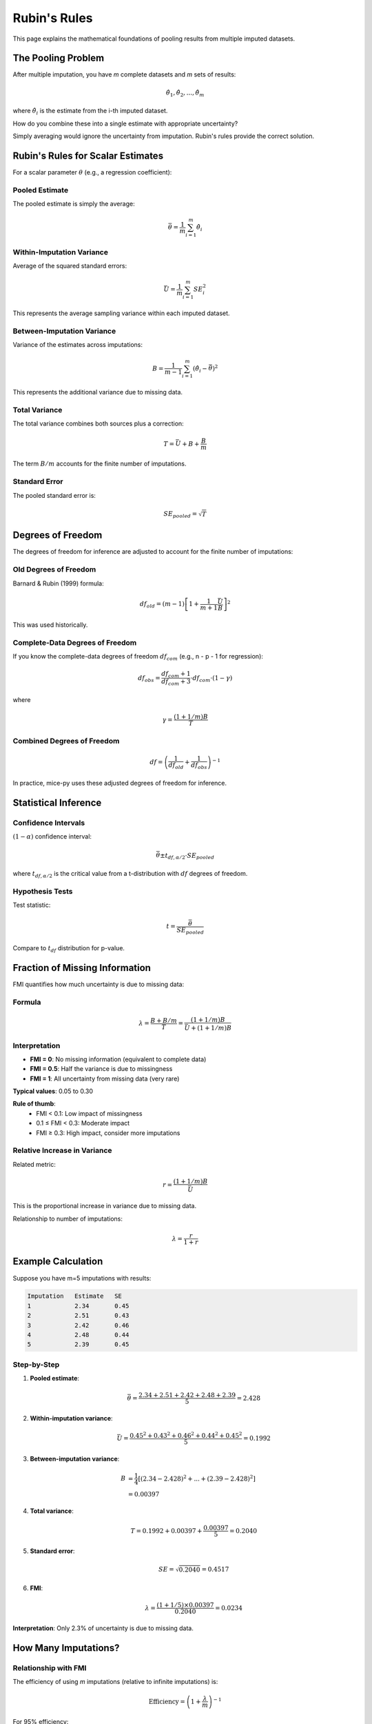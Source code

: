 Rubin's Rules
=============

This page explains the mathematical foundations of pooling results from multiple 
imputed datasets.

The Pooling Problem
-------------------

After multiple imputation, you have *m* complete datasets and *m* sets of results:

.. math::

   \hat{\theta}_1, \hat{\theta}_2, ..., \hat{\theta}_m

where :math:`\hat{\theta}_i` is the estimate from the i-th imputed dataset.

How do you combine these into a single estimate with appropriate uncertainty?

Simply averaging would ignore the uncertainty from imputation. Rubin's rules 
provide the correct solution.

Rubin's Rules for Scalar Estimates
-----------------------------------

For a scalar parameter :math:`\theta` (e.g., a regression coefficient):

Pooled Estimate
~~~~~~~~~~~~~~~

The pooled estimate is simply the average:

.. math::

   \bar{\theta} = \frac{1}{m}\sum_{i=1}^{m} \hat{\theta}_i

Within-Imputation Variance
~~~~~~~~~~~~~~~~~~~~~~~~~~~

Average of the squared standard errors:

.. math::

   \bar{U} = \frac{1}{m}\sum_{i=1}^{m} SE_i^2

This represents the average sampling variance within each imputed dataset.

Between-Imputation Variance
~~~~~~~~~~~~~~~~~~~~~~~~~~~~

Variance of the estimates across imputations:

.. math::

   B = \frac{1}{m-1}\sum_{i=1}^{m} (\hat{\theta}_i - \bar{\theta})^2

This represents the additional variance due to missing data.

Total Variance
~~~~~~~~~~~~~~

The total variance combines both sources plus a correction:

.. math::

   T = \bar{U} + B + \frac{B}{m}

The term :math:`B/m` accounts for the finite number of imputations.

Standard Error
~~~~~~~~~~~~~~

The pooled standard error is:

.. math::

   SE_{pooled} = \sqrt{T}

Degrees of Freedom
------------------

The degrees of freedom for inference are adjusted to account for the finite number 
of imputations:

Old Degrees of Freedom
~~~~~~~~~~~~~~~~~~~~~~

Barnard & Rubin (1999) formula:

.. math::

   df_{old} = (m-1)\left[1 + \frac{1}{m+1}\frac{\bar{U}}{B}\right]^2

This was used historically.

Complete-Data Degrees of Freedom
~~~~~~~~~~~~~~~~~~~~~~~~~~~~~~~~~

If you know the complete-data degrees of freedom :math:`df_{com}` (e.g., n - p - 1 
for regression):

.. math::

   df_{obs} = \frac{df_{com} + 1}{df_{com} + 3} \cdot df_{com} \cdot (1 - \gamma)

where

.. math::

   \gamma = \frac{(1 + 1/m)B}{T}

Combined Degrees of Freedom
~~~~~~~~~~~~~~~~~~~~~~~~~~~~

.. math::

   df = \left(\frac{1}{df_{old}} + \frac{1}{df_{obs}}\right)^{-1}

In practice, mice-py uses these adjusted degrees of freedom for inference.

Statistical Inference
---------------------

Confidence Intervals
~~~~~~~~~~~~~~~~~~~~

:math:`(1-\alpha)` confidence interval:

.. math::

   \bar{\theta} \pm t_{df, \alpha/2} \cdot SE_{pooled}

where :math:`t_{df, \alpha/2}` is the critical value from a t-distribution with 
:math:`df` degrees of freedom.

Hypothesis Tests
~~~~~~~~~~~~~~~~

Test statistic:

.. math::

   t = \frac{\bar{\theta}}{SE_{pooled}}

Compare to :math:`t_{df}` distribution for p-value.

Fraction of Missing Information
--------------------------------

FMI quantifies how much uncertainty is due to missing data:

Formula
~~~~~~~

.. math::

   \lambda = \frac{B + B/m}{T} = \frac{(1 + 1/m)B}{\bar{U} + (1 + 1/m)B}

Interpretation
~~~~~~~~~~~~~~

- **FMI = 0**: No missing information (equivalent to complete data)
- **FMI = 0.5**: Half the variance is due to missingness
- **FMI = 1**: All uncertainty from missing data (very rare)

**Typical values**: 0.05 to 0.30

**Rule of thumb**:
   - FMI < 0.1: Low impact of missingness
   - 0.1 ≤ FMI < 0.3: Moderate impact
   - FMI ≥ 0.3: High impact, consider more imputations

Relative Increase in Variance
~~~~~~~~~~~~~~~~~~~~~~~~~~~~~~

Related metric:

.. math::

   r = \frac{(1 + 1/m)B}{\bar{U}}

This is the proportional increase in variance due to missing data.

Relationship to number of imputations:

.. math::

   \lambda = \frac{r}{1 + r}

Example Calculation
-------------------

Suppose you have m=5 imputations with results:

.. code-block:: text

   Imputation   Estimate   SE
   1            2.34       0.45
   2            2.51       0.43
   3            2.42       0.46
   4            2.48       0.44
   5            2.39       0.45

Step-by-Step
~~~~~~~~~~~~

1. **Pooled estimate**:

   .. math::

      \bar{\theta} = \frac{2.34 + 2.51 + 2.42 + 2.48 + 2.39}{5} = 2.428

2. **Within-imputation variance**:

   .. math::

      \bar{U} = \frac{0.45^2 + 0.43^2 + 0.46^2 + 0.44^2 + 0.45^2}{5} = 0.1992

3. **Between-imputation variance**:

   .. math::

      B &= \frac{1}{4}[(2.34-2.428)^2 + ... + (2.39-2.428)^2] \\
        &= 0.00397

4. **Total variance**:

   .. math::

      T = 0.1992 + 0.00397 + \frac{0.00397}{5} = 0.2040

5. **Standard error**:

   .. math::

      SE = \sqrt{0.2040} = 0.4517

6. **FMI**:

   .. math::

      \lambda = \frac{(1 + 1/5) \times 0.00397}{0.2040} = 0.0234

**Interpretation**: Only 2.3% of uncertainty is due to missing data.

How Many Imputations?
----------------------

Relationship with FMI
~~~~~~~~~~~~~~~~~~~~~

The efficiency of using *m* imputations (relative to infinite imputations) is:

.. math::

   \text{Efficiency} = \left(1 + \frac{\lambda}{m}\right)^{-1}

For 95% efficiency:

.. math::

   m \approx 20\lambda

**Examples**:
   - If FMI = 0.1, need m ≈ 2 (so m=5 is plenty)
   - If FMI = 0.3, need m ≈ 6 (so m=10 is good)
   - If FMI = 0.5, need m ≈ 10 (so m=20 is better)

Modern Recommendations
~~~~~~~~~~~~~~~~~~~~~~

Historical recommendation was m=5, but modern advice:

- **Minimum**: m = 20
- **High missingness**: m = 50-100
- **Rule of thumb**: m ≈ percentage of incomplete cases

Vectorized Rubin's Rules
-------------------------

For multivariate estimates (e.g., all regression coefficients), Rubin's rules 
apply element-wise:

.. math::

   \bar{\boldsymbol{\theta}} &= \frac{1}{m}\sum_{i=1}^{m} \hat{\boldsymbol{\theta}}_i \\
   \bar{\mathbf{U}} &= \frac{1}{m}\sum_{i=1}^{m} \mathbf{U}_i \\
   \mathbf{B} &= \frac{1}{m-1}\sum_{i=1}^{m} (\hat{\boldsymbol{\theta}}_i - \bar{\boldsymbol{\theta}})(\hat{\boldsymbol{\theta}}_i - \bar{\boldsymbol{\theta}})^T \\
   \mathbf{T} &= \bar{\mathbf{U}} + \mathbf{B} + \frac{\mathbf{B}}{m}

where quantities are now matrices.

Why Rubin's Rules Work
----------------------

Theoretical Justification
~~~~~~~~~~~~~~~~~~~~~~~~~~

Under MAR and correct imputation models, Rubin's rules produce:

1. **Unbiased estimates**: :math:`E[\bar{\theta}] = \theta`
2. **Valid standard errors**: Account for both sampling and imputation uncertainty
3. **Correct coverage**: 95% CIs contain true value approximately 95% of the time
4. **Proper p-values**: Type I error controlled at nominal level

The key insight is that :math:`B` captures the uncertainty about the missing data, 
while :math:`\bar{U}` captures sampling uncertainty.

Assumptions
~~~~~~~~~~~

Rubin's rules are valid when:

✓ Imputation model is correct (or approximately so)
✓ Data is MAR
✓ Analysis model is compatible with imputation model
✓ Sufficient imputations (m) are used

Common Mistakes
---------------

Mistake 1: Using Single Imputation
~~~~~~~~~~~~~~~~~~~~~~~~~~~~~~~~~~~

Don't just pick one imputed dataset:

❌ :math:`SE = SE_1` (too small, ignores between-imputation variance)

✓ :math:`SE = \sqrt{\bar{U} + B + B/m}` (correct)

Mistake 2: Averaging Standard Errors
~~~~~~~~~~~~~~~~~~~~~~~~~~~~~~~~~~~~~

Don't average the SEs:

❌ :math:`SE = \frac{1}{m}\sum SE_i` (wrong)

✓ Average the *variances*: :math:`\bar{U} = \frac{1}{m}\sum SE_i^2`

Mistake 3: Ignoring Between-Imputation Variance
~~~~~~~~~~~~~~~~~~~~~~~~~~~~~~~~~~~~~~~~~~~~~~~~

Don't forget :math:`B`:

❌ :math:`SE = \sqrt{\bar{U}}` (ignores imputation uncertainty)

✓ :math:`SE = \sqrt{\bar{U} + B + B/m}` (correct)

Implementation in mice-py
--------------------------

The ``pool()`` method implements Rubin's rules:

.. code-block:: python

   mice.fit('outcome ~ predictor')
   pooled = mice.pool(summ=True)

Output includes:

- **Estimate**: :math:`\bar{\theta}`
- **Std.Error**: :math:`SE_{pooled}`
- **t-statistic**: :math:`\bar{\theta}/SE_{pooled}`
- **df**: Adjusted degrees of freedom
- **p-value**: From t-distribution
- **CI**: Confidence interval
- **FMI**: Fraction of missing information

See :doc:`../user_guide/pooling_analysis` for practical usage.

Advanced Topics
---------------

Combining Other Statistics
~~~~~~~~~~~~~~~~~~~~~~~~~~

Rubin's rules work for any scalar or vector quantity. For other statistics (e.g., 
R², χ² tests), special methods may be needed.

D1 and D2 Statistics
~~~~~~~~~~~~~~~~~~~~

For testing multiple parameters simultaneously (e.g., overall model fit):

- **D1**: Test statistic accounting for within-imputation uncertainty
- **D2**: Test statistic accounting for between-imputation uncertainty
- **D3**: Combined test (Li, Meng, Raghunathan & Rubin, 1991)

These are more complex and beyond basic usage.

Summary
-------

**Key formulas**:

.. math::

   \bar{\theta} &= \frac{1}{m}\sum \hat{\theta}_i \\
   T &= \bar{U} + B + \frac{B}{m} \\
   SE &= \sqrt{T} \\
   FMI &= \frac{(1+1/m)B}{T}

**Usage**: 
   - Always pool using Rubin's rules
   - Check FMI to assess impact of missingness
   - Use adequate number of imputations (m ≥ 20)

References
----------

- Rubin, D. B. (1987). *Multiple Imputation for Nonresponse in Surveys*
- Barnard, J., & Rubin, D. B. (1999). Small-sample degrees of freedom with 
  multiple imputation
- See :doc:`../references` for complete bibliography

See Also
--------

- :doc:`multiple_imputation_theory` for why pooling is necessary
- :doc:`../user_guide/pooling_analysis` for practical implementation
- :doc:`../user_guide/best_practices` for general guidance

